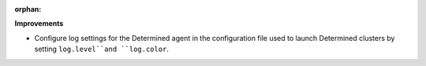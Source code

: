 :orphan:

**Improvements**

-  Configure log settings for the Determined agent in the configuration file used to launch 
   Determined clusters by setting ``log.level``and ``log.color``.
